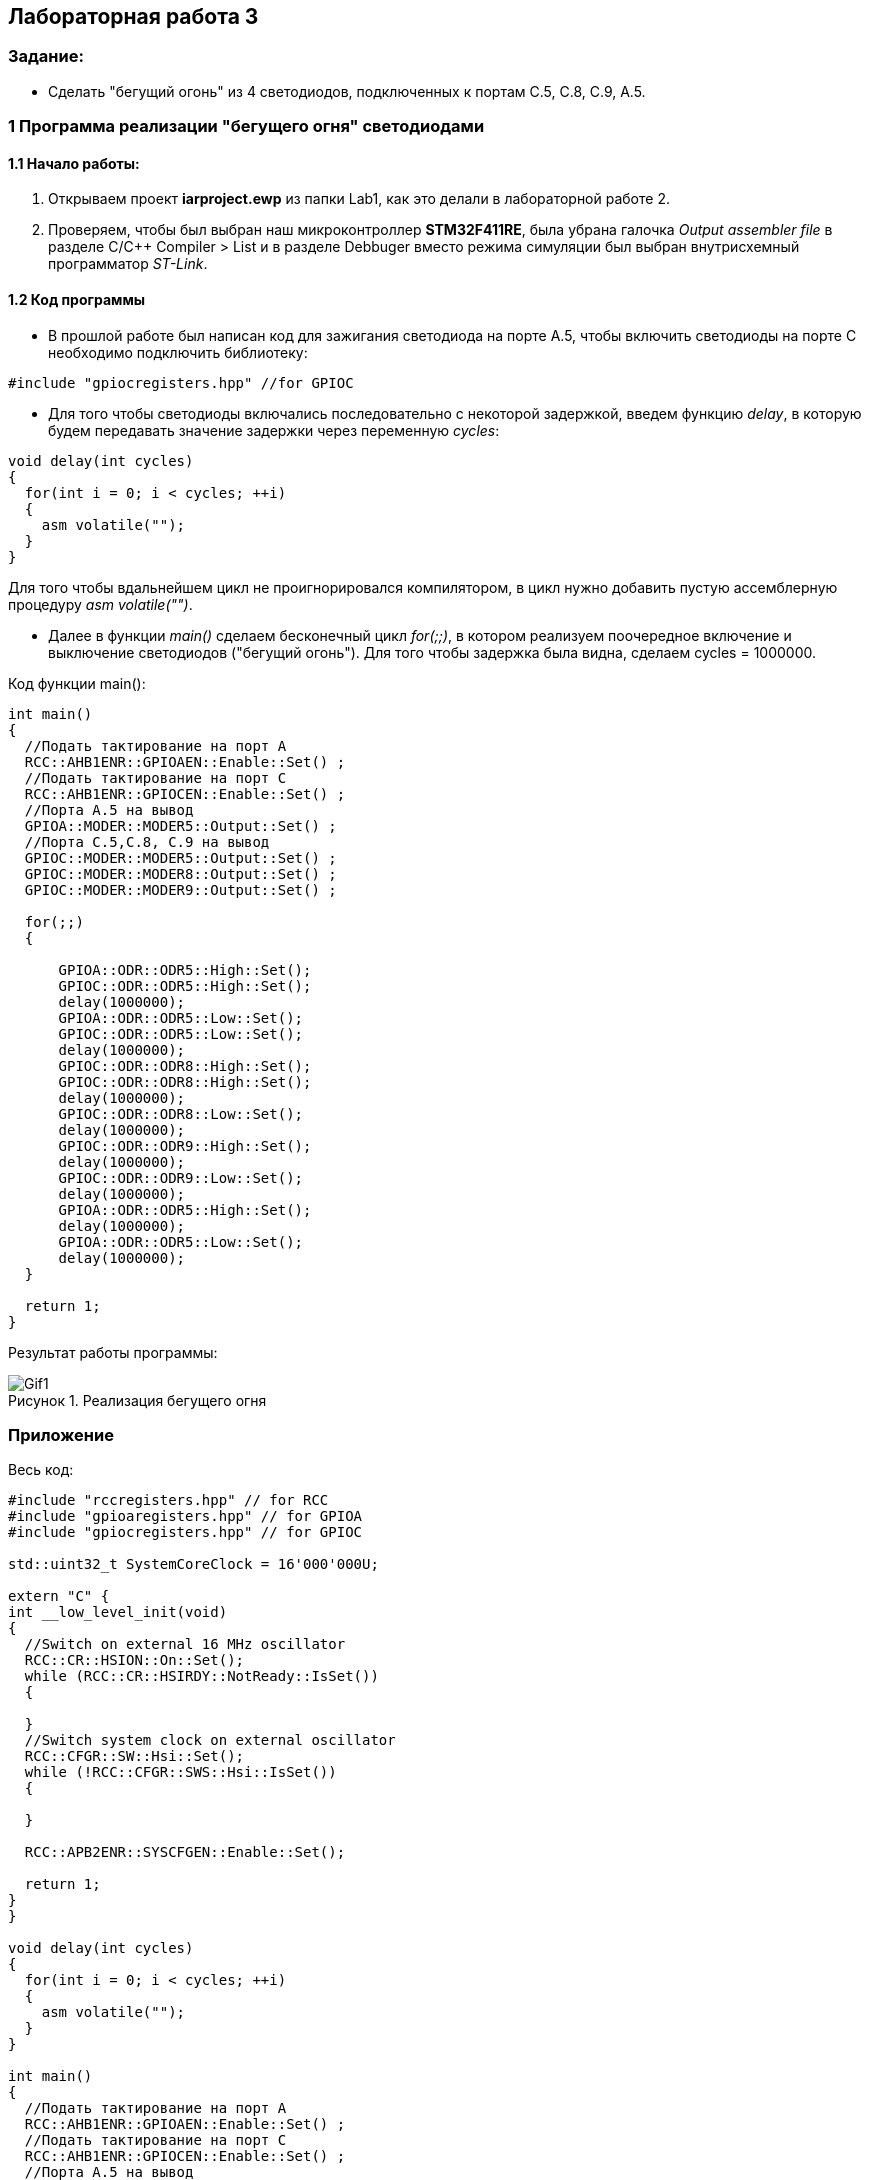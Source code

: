 :imagesdir: Images
:figure-caption: Рисунок
== Лабораторная работа 3

=== Задание:
* Сделать "бегущий огонь" из 4 светодиодов, подключенных к портам C.5, C.8, C.9, A.5.

=== 1 Программа реализации "бегущего огня" светодиодами

==== 1.1 Начало работы:

. Открываем проект *iarproject.ewp* из папки Lab1, как это делали в лабораторной работе 2.
. Проверяем, чтобы был выбран наш микроконтроллер *STM32F411RE*, была убрана галочка _Output assembler file_ в разделе С/С++ Compiler > List и  в разделе Debbuger вместо режима симуляции был выбран внутрисхемный программатор _ST-Link_.
[source, cpp, linenums]

==== 1.2 Код программы
* В прошлой работе был написан код для зажигания светодиода на порте А.5, чтобы включить светодиоды на порте С необходимо подключить библиотеку:

[source, c]
----
#include "gpiocregisters.hpp" //for GPIOC
----

* Для того чтобы светодиоды включались последовательно с некоторой задержкой, введем функцию _delay_, в которую будем передавать значение задержки через переменную _cycles_:

[source, c]
----
void delay(int cycles)
{
  for(int i = 0; i < cycles; ++i)
  {
    asm volatile("");
  }
}
----
Для того чтобы вдальнейшем цикл не проигнорировался компилятором, в цикл нужно добавить пустую ассемблерную процедуру _asm volatile("")_.

* Далее в функции _main()_ сделаем бесконечный цикл _for(;;)_, в котором реализуем поочередное включение и выключение светодиодов ("бегущий огонь"). Для того чтобы задержка была видна, сделаем cycles = 1000000.

Код функции main():

[source, c]
----
int main()
{
  //Подать тактирование на порт А
  RCC::AHB1ENR::GPIOAEN::Enable::Set() ;
  //Подать тактирование на порт С
  RCC::AHB1ENR::GPIOCEN::Enable::Set() ;
  //Порта А.5 на вывод
  GPIOA::MODER::MODER5::Output::Set() ;
  //Порта C.5,C.8, C.9 на вывод
  GPIOC::MODER::MODER5::Output::Set() ;
  GPIOC::MODER::MODER8::Output::Set() ;
  GPIOC::MODER::MODER9::Output::Set() ;

  for(;;)
  {

      GPIOA::ODR::ODR5::High::Set();
      GPIOC::ODR::ODR5::High::Set();
      delay(1000000);
      GPIOA::ODR::ODR5::Low::Set();
      GPIOC::ODR::ODR5::Low::Set();
      delay(1000000);
      GPIOC::ODR::ODR8::High::Set();
      GPIOC::ODR::ODR8::High::Set();
      delay(1000000);
      GPIOC::ODR::ODR8::Low::Set();
      delay(1000000);
      GPIOC::ODR::ODR9::High::Set();
      delay(1000000);
      GPIOC::ODR::ODR9::Low::Set();
      delay(1000000);
      GPIOA::ODR::ODR5::High::Set();
      delay(1000000);
      GPIOA::ODR::ODR5::Low::Set();
      delay(1000000);
  }

  return 1;
}
----

Результат работы программы:

.Реализация бегущего огня
image::Gif1.gif[]

=== Приложение

Весь код:

[source, c]
----
#include "rccregisters.hpp" // for RCC
#include "gpioaregisters.hpp" // for GPIOA
#include "gpiocregisters.hpp" // for GPIOC

std::uint32_t SystemCoreClock = 16'000'000U;

extern "C" {
int __low_level_init(void)
{
  //Switch on external 16 MHz oscillator
  RCC::CR::HSION::On::Set();
  while (RCC::CR::HSIRDY::NotReady::IsSet())
  {

  }
  //Switch system clock on external oscillator
  RCC::CFGR::SW::Hsi::Set();
  while (!RCC::CFGR::SWS::Hsi::IsSet())
  {

  }

  RCC::APB2ENR::SYSCFGEN::Enable::Set();

  return 1;
}
}

void delay(int cycles)
{
  for(int i = 0; i < cycles; ++i)
  {
    asm volatile("");
  }
}

int main()
{
  //Подать тактирование на порт А
  RCC::AHB1ENR::GPIOAEN::Enable::Set() ;
  //Подать тактирование на порт С
  RCC::AHB1ENR::GPIOCEN::Enable::Set() ;
  //Порта А.5 на вывод
  GPIOA::MODER::MODER5::Output::Set() ;
  //Порта C.5,C.8, C.9 на вывод
  GPIOC::MODER::MODER5::Output::Set() ;
  GPIOC::MODER::MODER8::Output::Set() ;
  GPIOC::MODER::MODER9::Output::Set() ;

  for(;;)
  {

      GPIOA::ODR::ODR5::High::Set();
      GPIOC::ODR::ODR5::High::Set();
      delay(1000000);
      GPIOA::ODR::ODR5::Low::Set();
      GPIOC::ODR::ODR5::Low::Set();
      delay(1000000);
      GPIOC::ODR::ODR8::High::Set();
      GPIOC::ODR::ODR8::High::Set();
      delay(1000000);
      GPIOC::ODR::ODR8::Low::Set();
      delay(1000000);
      GPIOC::ODR::ODR9::High::Set();
      delay(1000000);
      GPIOC::ODR::ODR9::Low::Set();
      delay(1000000);
      GPIOA::ODR::ODR5::High::Set();
      delay(1000000);
      GPIOA::ODR::ODR5::Low::Set();
      delay(1000000);
  }

  return 1;
}
----



